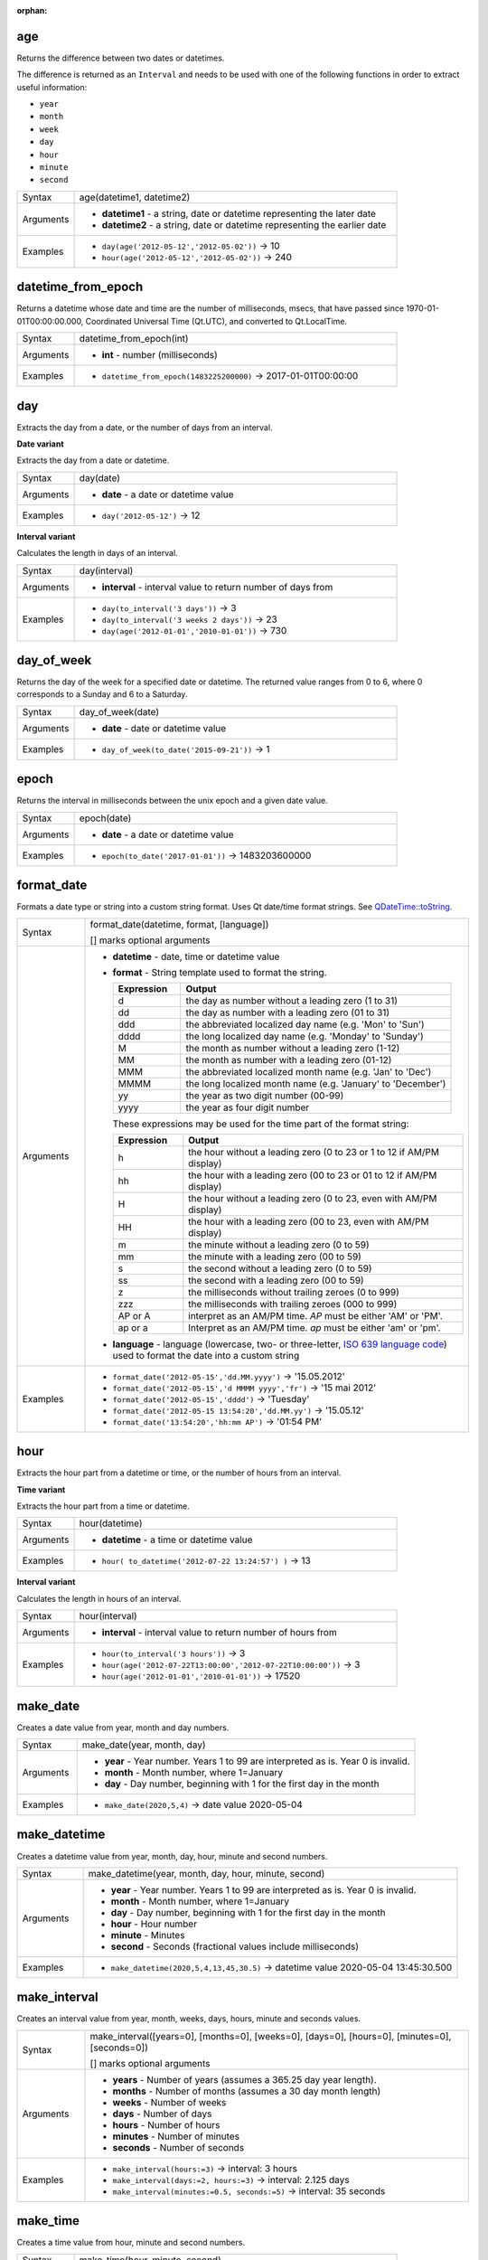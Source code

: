 :orphan:

.. DO NOT EDIT THIS FILE DIRECTLY. It is generated automatically by
   populate_expressions_list.py in the scripts folder.
   Changes should be made in the function help files
   in the resources/function_help/json/ folder in the
   qgis/QGIS repository.

.. age_section

.. _expression_function_Date_and_Time_age:

age
...

Returns the difference between two dates or datetimes.

The difference is returned as an ``Interval`` and needs to be used with one of the following functions in order to extract useful information:



* ``year``
* ``month``
* ``week``
* ``day``
* ``hour``
* ``minute``
* ``second``



.. list-table::
   :widths: 15 85

   * - Syntax
     - age(datetime1, datetime2)
   * - Arguments
     - * **datetime1** - a string, date or datetime representing the later date
       * **datetime2** - a string, date or datetime representing the earlier date
   * - Examples
     - * ``day(age('2012-05-12','2012-05-02'))`` → 10
       * ``hour(age('2012-05-12','2012-05-02'))`` → 240


.. end_age_section

.. datetime_from_epoch_section

.. _expression_function_Date_and_Time_datetime_from_epoch:

datetime_from_epoch
...................

Returns a datetime whose date and time are the number of milliseconds, msecs, that have passed since 1970-01-01T00:00:00.000, Coordinated Universal Time (Qt.UTC), and converted to Qt.LocalTime.

.. list-table::
   :widths: 15 85

   * - Syntax
     - datetime_from_epoch(int)
   * - Arguments
     - * **int** - number (milliseconds)
   * - Examples
     - * ``datetime_from_epoch(1483225200000)`` → 2017-01-01T00:00:00


.. end_datetime_from_epoch_section

.. day_section

.. _expression_function_Date_and_Time_day:

day
...

Extracts the day from a date, or the number of days from an interval.

**Date variant**

Extracts the day from a date or datetime.

.. list-table::
   :widths: 15 85

   * - Syntax
     - day(date)
   * - Arguments
     - * **date** - a date or datetime value
   * - Examples
     - * ``day('2012-05-12')`` → 12


**Interval variant**

Calculates the length in days of an interval.

.. list-table::
   :widths: 15 85

   * - Syntax
     - day(interval)
   * - Arguments
     - * **interval** - interval value to return number of days from
   * - Examples
     - * ``day(to_interval('3 days'))`` → 3
       * ``day(to_interval('3 weeks 2 days'))`` → 23
       * ``day(age('2012-01-01','2010-01-01'))`` → 730


.. end_day_section

.. day_of_week_section

.. _expression_function_Date_and_Time_day_of_week:

day_of_week
...........

Returns the day of the week for a specified date or datetime. The returned value ranges from 0 to 6, where 0 corresponds to a Sunday and 6 to a Saturday.

.. list-table::
   :widths: 15 85

   * - Syntax
     - day_of_week(date)
   * - Arguments
     - * **date** - date or datetime value
   * - Examples
     - * ``day_of_week(to_date('2015-09-21'))`` → 1


.. end_day_of_week_section

.. epoch_section

.. _expression_function_Date_and_Time_epoch:

epoch
.....

Returns the interval in milliseconds between the unix epoch and a given date value.

.. list-table::
   :widths: 15 85

   * - Syntax
     - epoch(date)
   * - Arguments
     - * **date** - a date or datetime value
   * - Examples
     - * ``epoch(to_date('2017-01-01'))`` → 1483203600000


.. end_epoch_section

.. format_date_section

.. _expression_function_Date_and_Time_format_date:

format_date
...........

Formats a date type or string into a custom string format. Uses Qt date/time format strings. See `QDateTime::toString <https://doc.qt.io/qt-5/qdatetime.html#toString>`_.

.. list-table::
   :widths: 15 85

   * - Syntax
     - format_date(datetime, format, [language])

       [] marks optional arguments
   * - Arguments
     - * **datetime** - date, time or datetime value
       * **format** - String template used to format the string. 

         .. csv-table::
            :header-rows: 1
            :widths: 20, 80

            "Expression", "Output"
            "d", "the day as number without a leading zero (1 to 31)"
            "dd", "the day as number with a leading zero (01 to 31)"
            "ddd", "the abbreviated localized day name (e.g. 'Mon' to 'Sun')"
            "dddd", "the long localized day name (e.g. 'Monday' to 'Sunday')"
            "M", "the month as number without a leading zero (1-12)"
            "MM", "the month as number with a leading zero (01-12)"
            "MMM", "the abbreviated localized month name (e.g. 'Jan' to 'Dec')"
            "MMMM", "the long localized month name (e.g. 'January' to 'December')"
            "yy", "the year as two digit number (00-99)"
            "yyyy", "the year as four digit number"


         These expressions may be used for the time part of the format string:


         .. csv-table::
            :header-rows: 1
            :widths: 20, 80

            "Expression", "Output"
            "h", "the hour without a leading zero (0 to 23 or 1 to 12 if AM/PM display)"
            "hh", "the hour with a leading zero (00 to 23 or 01 to 12 if AM/PM display)"
            "H", "the hour without a leading zero (0 to 23, even with AM/PM display)"
            "HH", "the hour with a leading zero (00 to 23, even with AM/PM display)"
            "m", "the minute without a leading zero (0 to 59)"
            "mm", "the minute with a leading zero (00 to 59)"
            "s", "the second without a leading zero (0 to 59)"
            "ss", "the second with a leading zero (00 to 59)"
            "z", "the milliseconds without trailing zeroes (0 to 999)"
            "zzz", "the milliseconds with trailing zeroes (000 to 999)"
            "AP or A", "interpret as an AM/PM time. *AP* must be either 'AM' or 'PM'."
            "ap or a", "Interpret as an AM/PM time. *ap* must be either 'am' or 'pm'."

       * **language** - language (lowercase, two- or three-letter, `ISO 639 language code <https://en.wikipedia.org/wiki/List_of_ISO_639-1_codes>`_) used to format the date into a custom string
   * - Examples
     - * ``format_date('2012-05-15','dd.MM.yyyy')`` → '15.05.2012'
       * ``format_date('2012-05-15','d MMMM yyyy','fr')`` → '15 mai 2012'
       * ``format_date('2012-05-15','dddd')`` → 'Tuesday'
       * ``format_date('2012-05-15 13:54:20','dd.MM.yy')`` → '15.05.12'
       * ``format_date('13:54:20','hh:mm AP')`` → '01:54 PM'


.. end_format_date_section

.. hour_section

.. _expression_function_Date_and_Time_hour:

hour
....

Extracts the hour part from a datetime or time, or the number of hours from an interval.

**Time variant**

Extracts the hour part from a time or datetime.

.. list-table::
   :widths: 15 85

   * - Syntax
     - hour(datetime)
   * - Arguments
     - * **datetime** - a time or datetime value
   * - Examples
     - * ``hour( to_datetime('2012-07-22 13:24:57') )`` → 13


**Interval variant**

Calculates the length in hours of an interval.

.. list-table::
   :widths: 15 85

   * - Syntax
     - hour(interval)
   * - Arguments
     - * **interval** - interval value to return number of hours from
   * - Examples
     - * ``hour(to_interval('3 hours'))`` → 3
       * ``hour(age('2012-07-22T13:00:00','2012-07-22T10:00:00'))`` → 3
       * ``hour(age('2012-01-01','2010-01-01'))`` → 17520


.. end_hour_section

.. make_date_section

.. _expression_function_Date_and_Time_make_date:

make_date
.........

Creates a date value from year, month and day numbers.

.. list-table::
   :widths: 15 85

   * - Syntax
     - make_date(year, month, day)
   * - Arguments
     - * **year** - Year number. Years 1 to 99 are interpreted as is. Year 0 is invalid.
       * **month** - Month number, where 1=January
       * **day** - Day number, beginning with 1 for the first day in the month
   * - Examples
     - * ``make_date(2020,5,4)`` → date value 2020-05-04


.. end_make_date_section

.. make_datetime_section

.. _expression_function_Date_and_Time_make_datetime:

make_datetime
.............

Creates a datetime value from year, month, day, hour, minute and second numbers.

.. list-table::
   :widths: 15 85

   * - Syntax
     - make_datetime(year, month, day, hour, minute, second)
   * - Arguments
     - * **year** - Year number. Years 1 to 99 are interpreted as is. Year 0 is invalid.
       * **month** - Month number, where 1=January
       * **day** - Day number, beginning with 1 for the first day in the month
       * **hour** - Hour number
       * **minute** - Minutes
       * **second** - Seconds (fractional values include milliseconds)
   * - Examples
     - * ``make_datetime(2020,5,4,13,45,30.5)`` → datetime value 2020-05-04 13:45:30.500


.. end_make_datetime_section

.. make_interval_section

.. _expression_function_Date_and_Time_make_interval:

make_interval
.............

Creates an interval value from year, month, weeks, days, hours, minute and seconds values.

.. list-table::
   :widths: 15 85

   * - Syntax
     - make_interval([years=0], [months=0], [weeks=0], [days=0], [hours=0], [minutes=0], [seconds=0])

       [] marks optional arguments
   * - Arguments
     - * **years** - Number of years (assumes a 365.25 day year length).
       * **months** - Number of months (assumes a 30 day month length)
       * **weeks** - Number of weeks
       * **days** - Number of days
       * **hours** - Number of hours
       * **minutes** - Number of minutes
       * **seconds** - Number of seconds
   * - Examples
     - * ``make_interval(hours:=3)`` → interval: 3 hours
       * ``make_interval(days:=2, hours:=3)`` → interval: 2.125 days
       * ``make_interval(minutes:=0.5, seconds:=5)`` → interval: 35 seconds


.. end_make_interval_section

.. make_time_section

.. _expression_function_Date_and_Time_make_time:

make_time
.........

Creates a time value from hour, minute and second numbers.

.. list-table::
   :widths: 15 85

   * - Syntax
     - make_time(hour, minute, second)
   * - Arguments
     - * **hour** - Hour number
       * **minute** - Minutes
       * **second** - Seconds (fractional values include milliseconds)
   * - Examples
     - * ``make_time(13,45,30.5)`` → time value 13:45:30.500


.. end_make_time_section

.. minute_section

.. _expression_function_Date_and_Time_minute:

minute
......

Extracts the minutes part from a datetime or time, or the number of minutes from an interval.

**Time variant**

Extracts the minutes part from a time or datetime.

.. list-table::
   :widths: 15 85

   * - Syntax
     - minute(datetime)
   * - Arguments
     - * **datetime** - a time or datetime value
   * - Examples
     - * ``minute( to_datetime('2012-07-22 13:24:57') )`` → 24


**Interval variant**

Calculates the length in minutes of an interval.

.. list-table::
   :widths: 15 85

   * - Syntax
     - minute(interval)
   * - Arguments
     - * **interval** - interval value to return number of minutes from
   * - Examples
     - * ``minute(to_interval('3 minutes'))`` → 3
       * ``minute(age('2012-07-22T00:20:00','2012-07-22T00:00:00'))`` → 20
       * ``minute(age('2012-01-01','2010-01-01'))`` → 1051200


.. end_minute_section

.. month_section

.. _expression_function_Date_and_Time_month:

month
.....

Extracts the month part from a date, or the number of months from an interval.

**Date variant**

Extracts the month part from a date or datetime.

.. list-table::
   :widths: 15 85

   * - Syntax
     - month(date)
   * - Arguments
     - * **date** - a date or datetime value
   * - Examples
     - * ``month('2012-05-12')`` → 05


**Interval variant**

Calculates the length in months of an interval.

.. list-table::
   :widths: 15 85

   * - Syntax
     - month(interval)
   * - Arguments
     - * **interval** - interval value to return number of months from
   * - Examples
     - * ``month(to_interval('3 months'))`` → 3
       * ``month(age('2012-01-01','2010-01-01'))`` → 4.03333


.. end_month_section

.. now_section

.. _expression_function_Date_and_Time_now:

now
...

Returns the current date and time. The function is static and will return consistent results while evaluating. The time returned is the time when the expression is prepared.

.. list-table::
   :widths: 15 85

   * - Syntax
     - now()
   * - Examples
     - * ``now()`` → 2012-07-22T13:24:57


.. end_now_section

.. second_section

.. _expression_function_Date_and_Time_second:

second
......

Extracts the seconds part from a datetime or time, or the number of seconds from an interval.

**Time variant**

Extracts the seconds part from a time or datetime.

.. list-table::
   :widths: 15 85

   * - Syntax
     - second(datetime)
   * - Arguments
     - * **datetime** - a time or datetime value
   * - Examples
     - * ``second( to_datetime('2012-07-22 13:24:57') )`` → 57


**Interval variant**

Calculates the length in seconds of an interval.

.. list-table::
   :widths: 15 85

   * - Syntax
     - second(interval)
   * - Arguments
     - * **interval** - interval value to return number of seconds from
   * - Examples
     - * ``second(to_interval('3 minutes'))`` → 180
       * ``second(age('2012-07-22T00:20:00','2012-07-22T00:00:00'))`` → 1200
       * ``second(age('2012-01-01','2010-01-01'))`` → 63072000


.. end_second_section

.. to_date_section

.. _expression_function_Date_and_Time_to_date:

to_date
.......

Converts a string into a date object. An optional format string can be provided to parse the string; see `QDate::fromString <https://doc.qt.io/qt-5/qdate.html#fromString-2>`_ for additional documentation on the format.

.. list-table::
   :widths: 15 85

   * - Syntax
     - to_date(string, [format], [language])

       [] marks optional arguments
   * - Arguments
     - * **string** - string representing a date value
       * **format** - format used to convert the string into a date
       * **language** - language (lowercase, two- or three-letter, ISO 639 language code) used to convert the string into a date
   * - Examples
     - * ``to_date('2012-05-04')`` → 2012-05-04
       * ``to_date('June 29, 2019','MMMM d, yyyy')`` → 2019-06-29
       * ``to_date('29 juin, 2019','d MMMM, yyyy','fr')`` → 2019-06-29


.. end_to_date_section

.. to_datetime_section

.. _expression_function_Date_and_Time_to_datetime:

to_datetime
...........

Converts a string into a datetime object. An optional format string can be provided to parse the string; see `QDate::fromString <https://doc.qt.io/qt-5/qdate.html#fromString-2>`_ and `QTime::fromString <https://doc.qt.io/qt-5/qtime.html#fromString-1>`_ for additional documentation on the format.

.. list-table::
   :widths: 15 85

   * - Syntax
     - to_datetime(string, [format], [language])

       [] marks optional arguments
   * - Arguments
     - * **string** - string representing a datetime value
       * **format** - format used to convert the string into a datetime
       * **language** - language (lowercase, two- or three-letter, ISO 639 language code) used to convert the string into a datetime
   * - Examples
     - * ``to_datetime('2012-05-04 12:50:00')`` → 2012-05-04T12:50:00
       * ``to_datetime('June 29, 2019 @ 12:34','MMMM d, yyyy @ HH:mm')`` → 2019-06-29T12:34
       * ``to_datetime('29 juin, 2019 @ 12:34','d MMMM, yyyy @ HH:mm','fr')`` → 2019-06-29T12:34


.. end_to_datetime_section

.. to_interval_section

.. _expression_function_Date_and_Time_to_interval:

to_interval
...........

Converts a string to an interval type. Can be used to take days, hours, month, etc of a date.

.. list-table::
   :widths: 15 85

   * - Syntax
     - to_interval(string)
   * - Arguments
     - * **string** - a string representing an interval. Allowable formats include {n} days {n} hours {n} months.
   * - Examples
     - * ``to_interval('1 day 2 hours')`` → interval: 1.08333 days
       * ``to_interval( '0.5 hours' )`` → interval: 30 minutes
       * ``to_datetime('2012-05-05 12:00:00') - to_interval('1 day 2 hours')`` → 2012-05-04T10:00:00


.. end_to_interval_section

.. to_time_section

.. _expression_function_Date_and_Time_to_time:

to_time
.......

Converts a string into a time object. An optional format string can be provided to parse the string; see `QTime::fromString <https://doc.qt.io/qt-5/qtime.html#fromString-1>`_ for additional documentation on the format.

.. list-table::
   :widths: 15 85

   * - Syntax
     - to_time(string, [format], [language])

       [] marks optional arguments
   * - Arguments
     - * **string** - string representing a time value
       * **format** - format used to convert the string into a time
       * **language** - language (lowercase, two- or three-letter, ISO 639 language code) used to convert the string into a time
   * - Examples
     - * ``to_time('12:30:01')`` → 12:30:01
       * ``to_time('12:34','HH:mm')`` → 12:34:00
       * ``to_time('12:34','HH:mm','fr')`` → 12:34:00


.. end_to_time_section

.. week_section

.. _expression_function_Date_and_Time_week:

week
....

Extracts the week number from a date, or the number of weeks from an interval.

**Date variant**

Extracts the week number from a date or datetime.

.. list-table::
   :widths: 15 85

   * - Syntax
     - week(date)
   * - Arguments
     - * **date** - a date or datetime value
   * - Examples
     - * ``week('2012-05-12')`` → 19


**Interval variant**

Calculates the length in weeks of an interval.

.. list-table::
   :widths: 15 85

   * - Syntax
     - week(interval)
   * - Arguments
     - * **interval** - interval value to return number of months from
   * - Examples
     - * ``week(to_interval('3 weeks'))`` → 3
       * ``week(age('2012-01-01','2010-01-01'))`` → 104.285


.. end_week_section

.. year_section

.. _expression_function_Date_and_Time_year:

year
....

Extracts the year part from a date, or the number of years from an interval.

**Date variant**

Extracts the year part from a date or datetime.

.. list-table::
   :widths: 15 85

   * - Syntax
     - year(date)
   * - Arguments
     - * **date** - a date or datetime value
   * - Examples
     - * ``year('2012-05-12')`` → 2012


**Interval variant**

Calculates the length in years of an interval.

.. list-table::
   :widths: 15 85

   * - Syntax
     - year(interval)
   * - Arguments
     - * **interval** - interval value to return number of years from
   * - Examples
     - * ``year(to_interval('3 years'))`` → 3
       * ``year(age('2012-01-01','2010-01-01'))`` → 1.9986


.. end_year_section

